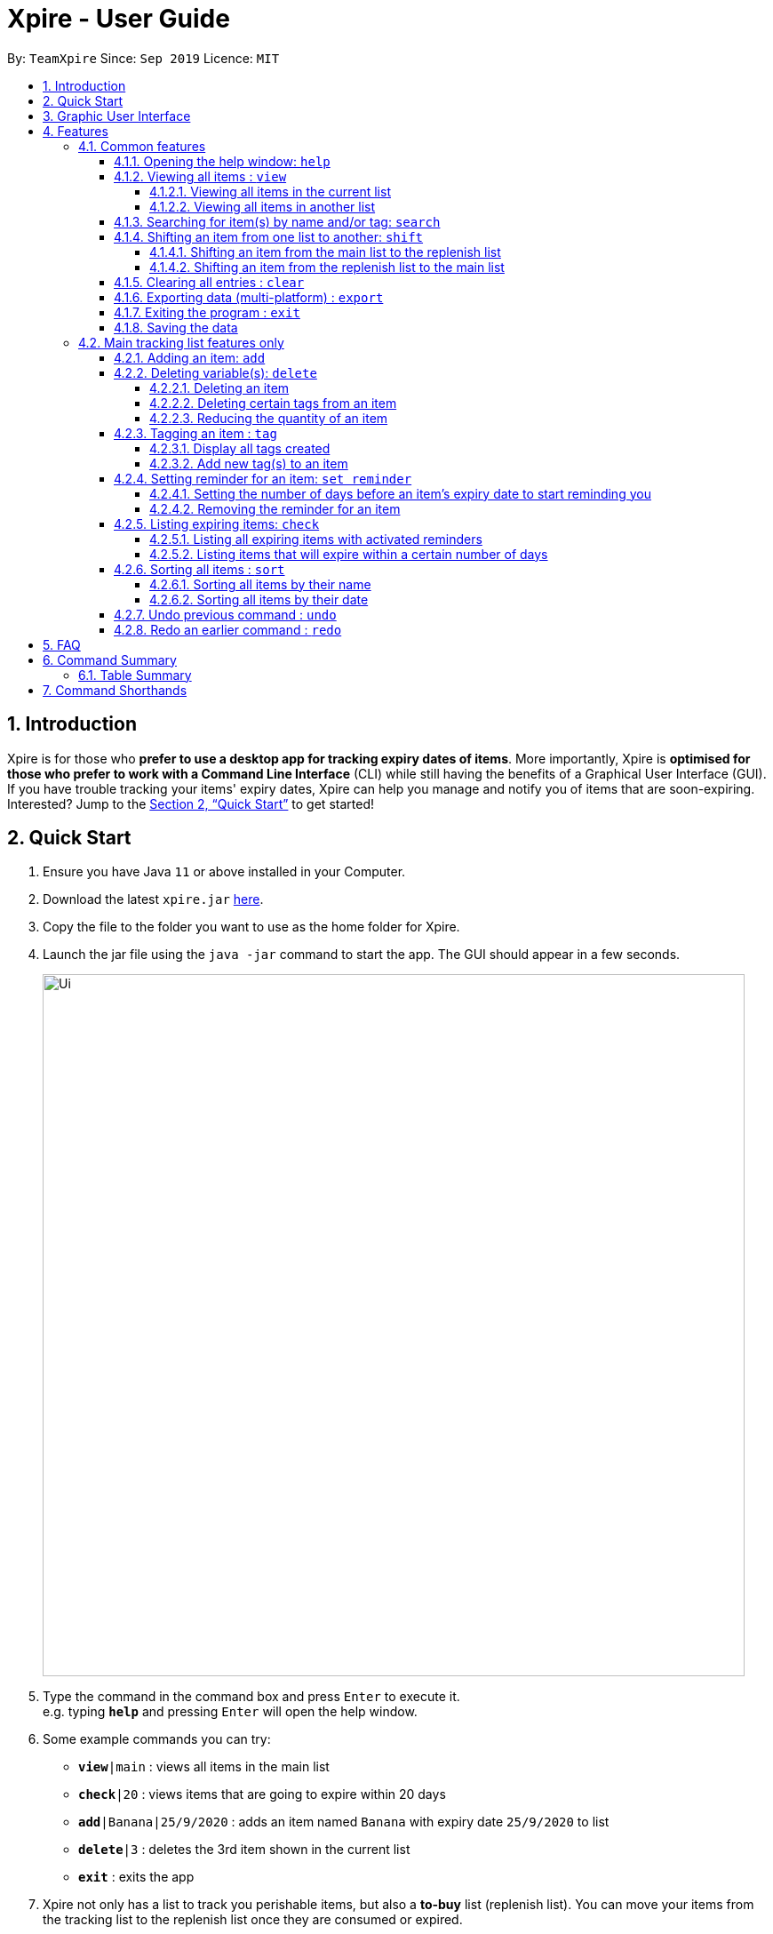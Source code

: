 // Update the User Guide:
// 1. Include the new feature.
// 2. If it is a new command, include the feature in the command summary at the end.
//    Match the order of command summary with the order of the respective features.
// 3. If it is not a new command, ensure that the format of the feature in the command summary remain correct.
// 4. Things have to be included in the feature: Function + Format.
// 5. Things may be included in the feature: remark, example, tip.
// 6. Update FAQs if applicable.

= Xpire - User Guide
:site-section: UserGuide
:toc:
:toclevels: 4
:toc-title:
:toc-placement: preamble
:sectnums:
:sectnumlevels: 5
:imagesDir: images
:stylesDir: stylesheets
:xrefstyle: full
:experimental:
ifdef::env-github[]
:tip-caption: :bulb:
:note-caption: :information_source:
endif::[]
:repoURL: https://github.com/AY1920S1-CS2103T-F11-2/main

By: `TeamXpire`      Since: `Sep 2019`      Licence: `MIT`

== Introduction

Xpire is for those who *prefer to use a desktop app for tracking expiry dates of items*. More importantly, Xpire is *optimised for those who prefer to work with a Command Line Interface* (CLI) while still having the benefits of a Graphical User Interface (GUI). If you have trouble tracking your items' expiry dates, Xpire can help you manage and notify you of items that are soon-expiring. Interested? Jump to the <<Quick Start>> to get started!

== Quick Start

.  Ensure you have Java `11` or above installed in your Computer.
.  Download the latest `xpire.jar` link:{repoURL}/releases[here].
.  Copy the file to the folder you want to use as the home folder for Xpire.
.  Launch the jar file using the `java -jar` command to start the app. The GUI should appear in a few seconds.
+
image::Ui.png[width="790"]
+
.  Type the command in the command box and press kbd:[Enter] to execute it. +
e.g. typing *`help`* and pressing kbd:[Enter] will open the help window.
.  Some example commands you can try:

* `*view*|main` : views all items in the main list
* `*check*|20` : views items that are going to expire within 20 days
* `*add*|Banana|25/9/2020` : adds an item named `Banana` with expiry date `25/9/2020` to list
* `*delete*|3` : deletes the 3rd item shown in the current list
* `*exit*` : exits the app

.  Xpire not only has a list to track you perishable items, but also a *to-buy* list (replenish list). You can move your items from the
tracking list to the replenish list once they are consumed or expired.
* `*shift*|1` : moves the 1st item from the tracking list (main list) to the replenish list

.  Some commands are only applicable for items in the tracking list. Refer to <<Features>> for details of each command.

== Graphic User Interface

image::GUI.png[width="790"]

There are two lists shown on the Graphic User Interface(GUI), `View` and `All Items`. On the left is the `View` list.
This is an active list that shows you the current view of items. As you manipulate the items using
`search`, or `check`, `View` list will change accordingly to show you only the items you want to see.

image::ItemCard.png[width="710"]

This is how your item will look like in the `View` list. The number on the right is the number of days left before the item expires.

The colour of the item card changes according to
the status of your item. +

* An *expired* item will be red. +

image::Expired.png[width="500]

* An item that is *expiring soon* will be yellow. You can set when to mark an item yellow based
on individual cases. See more information here: <<Reminder>>.

image::ReminderCard.png[width="500]

* An item that has *not expired* and is not going to expire soon will be green.

image::ItemCard.png[width="710"]

If the name or other details of the item is shortened with `...`, you can click on the card to expand it.

image::ShortenedCard.png[width="500"]
image::ExpandCard.png[width="500"]


You can find all your items on the right, in the `All Items` list.

image::AllItems.png[width="300"]

The `All Items` list provides you with a static view of all your items in the app in alphabetical order. Here items are categorized into tracked items and to-buy items. You can click on the list
name to view items in the list, or click again to collapse the list. Clicking on the item name will show you the
expiry date of the item if it has one.

Below the `View` list panel, you can find a rectangle box which acts like a "feedback window".

image::FeedbackBox.png[width="500"]

Any feedback on
the successful execution of the command will be displayed in this box. If an illegal command is entered, you will
also be able to see a failure message and relevant suggestions in the box.

Finally, at the very bottom, you can find a small rounded rectangle box that says "Enter command here...".

image::CommandBox.png[width="500"]

This is where you can type your command. The maximum you can type is 60 characters. Try typing `add|Banana|1/11/2020` and press kbd:[enter], and you will see it appears in your `View` list!

[[Features]]
== Features

====
*Command Format*

* Words that are enclosed with `<` and `>` are the parameters to be supplied by the user e.g. in `set reminder|<index>|<reminder threshold>`, `<index>` and `<reminder threshold>` are parameters which can be used as `set reminder|1|7`.
* Parameters in square brackets are optional e.g `check[|<days>]` can be used as `check|7` or `check`.
* Optional parameters with `…`​ after them can be used multiple times including zero times. For example, for [<other tags>]..., the following format for Tag Command: `tag|<index>|<tag>[<other tags>]...` can be used as `tag|1|#Fruit #Frozen #Cold` or `tag|1|#Fruit`.
* Trailing `|` (s) are allowed. e.g. `add|banana|2/2/2020|||` or `sort|name|`.
====

=== Common features

// tag::help[]
==== Opening the help window: `help`

.Help window
image::help.png[width="790"]

Displays the help window. +
Format: `help`
// end::help[]

// tag::view[]
==== Viewing all items : `view`

===== Viewing all items in the current list

.Items in current list viewed
image::view-current.png[width="790"]
Shows all items in the current list, which is the main list by default, or the replenish list if otherwise specified. +
All items are sorted by both name (lexicographical order) and date (chronological order). +
Format: `view`

===== Viewing all items in another list

.Items in main tracking list viewed
image::view-main.png[width="790"]

.Items in replenish list viewed
image::view-replenish.png[width="790"]

Changes the list to be displayed. +
You can toggle between the main list and the list of items to be replenished with this command. +
Format: `view|<list to view>`

Examples:

* `view|main` +
Displays all items in the main list.

* `view|replenish` +
Displays all items in the replenish list.
// end::view[]

// tag::search[]
==== Searching for item(s) by name and/or tag: `search`

.Items matching #fruit or chicken shown
image::search.png[width="790"]

Having a hard time looking for an item in Xpire? Not to worry, Xpire provides a search functionality to aid you in finding your items with ease.

With `search`, you can simply input any words or phrases and Xpire will display all items whose names or tag(s) contain any of the given keywords.


Format: `search|<keyword>[|<other keywords>]...`

[NOTE]
`search` is designed to work only on the current view list. In other words, `search` will only display matching items which exists in the current view list.

[TIP]
You can do an AND search, e.g. search for items that contains BOTH `red` and `apple` in its name, by keying `search|red` and then `search|apple`. Suppose there are only 3 items in your list, e.g. `red fuji apple`, `red strawberry` and `green apple`, the above commands will display only `red fuji apple`.

****
* The search is case insensitive. e.g `ham` will match `Ham` and `#fruit` will match `#Fruit`.
* The order of the keywords does not matter. e.g. `Turkey Ham|Apple` will match `Apple|Turkey Ham`.
* Only the name and tag fields, if any, are searched.
* For name search, partial words can be matched e.g. `Papa` will match `Papayas`.
* For tag search, only exact words will be matched e.g. `#Fruit` will match `#Fruit` but `#Fru` will not match `#Fruit`.
* Items matching at least one keyword will be returned (an OR search). e.g. `Apple|Pear` will return `Granny Smith Apple` and `Japanese Pear`.
* If no items are found, any closely related keywords, if any, will be displayed.
****

Examples:

* `search|kebab` +
Returns `Chicken Kebab` and `kebab`
* `search|Chicken Ham` +
Returns `Chicken Ham`
* `search|milk|tea|#Drink` +
Returns any items with names containing `milk` or `tea`, or with the tag `#Drink`.
// end::search[]

// tag::shift[]
==== Shifting an item from one list to another: `shift`
Transfers items from main list to replenish list, or from replenish list to main list.

===== Shifting an item from the main list to the replenish list

[TIP]
Use this to shift any expired items (tagged as `#Expired`  by the system) to the replenish list.


Format: `shift|<index>`

Example:

* `shift|2` +
Transfers the 2nd item in the main list to the replenish list.

===== Shifting an item from the replenish list to the main list
Format: `shift|<index>|<expiry date>[|quantity]`

Examples:

* `shift|3|29/3/2020` (without quantity) +
Transfers the 3rd item from the replenish list to the main list with expiry date `29/3/2020` and quantity `1`

* `shift|2|11/2/2020|4` +
Transfers the 2nd item from the replenish list to the main list with expiry date `11/2/2020` and quantity `4`


****
* Item quantity **must be a positive integer** 1,2,3...
* When not specified, the item quantity is assumed to be 1.
****


[TIP]
For items with single quantity, you can save time by keying in only the item name and expiry date.


// end::shift[]


// tag::clear[]
==== Clearing all entries : `clear`

Clears all entries from the current list that is displayed. +
Format: `clear`
// end::clear[]

// tag::export[]
==== Exporting data (multi-platform) : `export`

.Items in current list exported to QR code
image::export.png[width="790"]

Exports the current list of items through a QR code. +
Any device with a QR code reader will be able to download the list of items. +
Format: `export`

// end:export[]

// tag::exit[]
==== Exiting the program : `exit`

Exits the program. +
Format: `exit`
// end::exit[]

==== Saving the data

Items are saved in the hard disk automatically after any command that modifies the list. +
There is no need to save manually.

=== Main tracking list features only

// tag::add[]
==== Adding an item: `add`

.New item added to main tracking list
image::add.png[width="790"]

Adds an item to your tracker. +
Upon addition of the item, the updated list sorted by name then date in chronological order, will be displayed. +
Format: `add|<item name>|<expiry date>[|<quantity>]`

Examples:

* `add|durian|30/9/2020` (without quantity) +
Adds the item `durian` with expiry date `30/9/2019` with quantity `1`

* `add|ice cream|18/8/2020|2` +
Adds the item `ice cream` with expiry date `18/8/2019` with quantity `2`

****
* Item quantity **must be a positive integer** 1,2,3...
* When not specified, the item quantity is assumed to be 1.
* The furthest date allowed as expiry date is 100 years from current date.
****

[TIP]
For items with single quantity, you can save time by keying in only the item name and expiry date.
// end::add[]

// tag::delete[]
==== Deleting variable(s): `delete`

===== Deleting an item
Deletes the specified item from your list. +
Format: `delete|<index>` +

Examples:

* `view|main` +
`delete|2` +
Deletes the 2nd item in the main list.
* `sort|name` +
`delete|3` +
Deletes the 3rd item in the sorted main list.
* `search|potato` +
`delete|1` +
Deletes the 1st item in the results of the `search` command.

===== Deleting certain tags from an item
Deletes tag(s) from the specified item. +
Format: `delete|<index>|<tag>[<other tags>]...` +

Examples:

* `view|main` +
`delete|3|#Fruit #Food` +
Deletes the tags `#Fruit` and `#Food` from the 3rd item in the main list.

===== Reducing the quantity of an item

.Item at index 4 reduced in quantity by 1
image::delete-quantity.png[width="790"]

Reduces item quantity by the specified quantity. +
Format `delete|<index>|<quantity>`

****
* The index refers to the index number shown on the list.
* The index *must be a positive integer* 1, 2, 3, ...
* Tags must be prefixed with a '#'.
* The item must contain the tags to be deleted.
* The quantity *must be a positive integer* 1, 2 ,3...
* The quantity specified must be more than the item's current quantity.
****

Examples:

* `view|main` +
`delete|4|1` +
Reduces the quantity of the 4th item by 1.
// end::delete[]

// tag::tag[]
==== Tagging an item : `tag`

===== Display all tags created
Shows all the tags you have created.
Format: `tag`

===== Add new tag(s) to an item

.Item at index 4 tagged with #Fruit and #Yellow
image::tag.png[width="790"]

[TIP]
An item can have any number of tags (including 0)

Tags an item from the list according to user input +
Format: `tag|<index>|<tag>[<other tags>]...`

****
* Tags the item at the specified `<index>`.
* The index refers to the index number shown in the list.
* The index *must be a positive integer* (e.g. 1, 2, 3, ... ).
* Tags must be prefixed with a '#'.
* Only a maximum of 5 tags allowed per item.
* Tag lengths are restricted to 20 characters. So make use of those 20 characters wisely!
* Tags will be formatted in Sentence-Case (i.e. first letter will be upper-case while the rest of the letters are lower-case).
****

Examples:

* `view|main` +
`tag|2|#Nestle #Caffeine` +
Tags the 2nd item in the main list with `#Nestle` and `#Caffeine`.
// end::tag[]

// tag::set reminder[]
[[Reminder]]
==== Setting reminder for an item: `set reminder`

===== Setting the number of days before an item's expiry date to start reminding you
.Reminder set for item at index 4
image::set-reminder.png[width="790"]

Sets a reminder for your item. +
Format: `set reminder|<index>|<reminder threshold>`

Reminder threshold refers to *the number of days before the item's expiry date*. By setting the reminder threshold
of an item to n days, the app will start reminding you of this items n days before its expiry date.

This allows the check command to quickly find the item once the reminder threshold is exceeded, and also
allows the item to be marked as yellow in `View`.

****
* All items have their default reminder threshold set to 0.
* To reset a reminder threshold, simply write over the old one.
* A reminder cannot be set to be before the current date. For example, if the current date is 20/9/2019
, it is not possible to set the reminder on 19/9/2019. In other words, if an item is expiring in 4 days, we cannot start the reminder 5 days before its expiry date. Instead, the app understands that you want the reminder to
be activated immediately, and will start the reminder on the current date.
****

Examples:

* `set reminder|2|4` +
Sets a reminder for the second item in the list 4 days before its expiry date.

===== Removing the reminder for an item
Removes the reminder set for your item.
Format: `set reminder|<index>|0`

Examples:

* `set reminder|1|0` +
Removes the reminder for the first item in the list.
// end::set reminder[]

// tag::check[]
==== Listing expiring items: `check`

===== Listing all expiring items with activated reminders
.Items expiring soon listed
image::check.png[width="790"]

Lists items whose reminder has been activated. +
Format: `check`

===== Listing items that will expire within a certain number of days

Lists items that will expire within the specified number of days in your tracker. +
Format: `check|<days>`

****
* Number of days *must be a non-negative integer* 0,1,2,3,..
****

[TIP]
`check|0` lists items that have already expired or expire on the day of checking.

Examples:

* `check|20` +
Lists items expiring in the next 20 days.
// end::check[]

// tag::sort[]
==== Sorting all items : `sort`
Sorts all items in your list by their name or date. +
Format: `sort|<key>`

****
* Items can be sorted by either name or date.
* For example, Apple will sort ahead of Banana, while an item that expires on 1/1/2020 will sort ahead of another that expires on 1/1/2022.
****
===== Sorting all items by their name
Format: `sort|name`

===== Sorting all items by their date
.Items sorted by their date
image::sort-date.png[width="790"]

Format: `sort|date`
// end::sort[]

// tag::dataencryption[]
//=== Encrypting data files `[coming in v2.0]`

//_{explain how the user can enable/disable data encryption}_
// end::dataencryption[]

==== Undo previous command : `undo`
Undo the previous command that you have entered in. +
Format: `undo`

[TIP]
`undo` only works on commands that alter your items or the current view list. +
Thus, commands such as `help` and `export` are not undoable as they do not alter items or the current view list. +
Also, `undo` only works for the last 10 commands. Therefore, use the application wisely!

==== Redo an earlier command : `redo`
Redo an earlier command that you have entered in. +
Format: `redo`

This command works in the opposite direction as `undo`, it will redo any command that you have undid so that you are able to see the changes.

== FAQ

*Q*: How do I transfer my data to another Computer? +
*A*: Install the app in the other computer and overwrite the empty data file it creates with the file that contains the data of your previous Xpire folder.

== Command Summary

// tag::tablesummary[]
=== Table Summary

The table below summarises the common commands available for use in both lists.
[cols=".<2,.^4,.^4", options="header"]

|===
|Command |Format |Example

|*Help*
|`help`|

|*Undo*
|`undo`|

|*Redo*
|`redo`|

1.2+|*View*
1.2+|`view\|<list>`

|`view\|main`
|`view\|replenish`

1.3+|*Search*
1.3+|`search\|<keyword>[\|<other keywords>]...`
|`search\|milk\|tea\|pearls`
|`search\|#drink\|mango pudding`
|`search\|#fruit #sweet`


|*Clear*
|`clear`|

|*Export*
|`export`|

|*Exit*|`exit`||{set:cellbgcolor!}

|===

The table below summarises the commands only available for use in the main list.
[cols=".<2,.^4,.^4", options="header"]
|===
|Command |Format |Example

1.2+|*Add*
|`add\|<item name>\|<expiry date>`
|`add\|durian\|30/9/2019`

|`add\|<item name>\|<expiry date>\|<quantity>`
|`add\|durian\|30/9/2019\|8`

1.3+|
*Delete*
|`delete\|<index>`
|`delete\|3`

|`delete\|<index>\|<tag>`
|`delete\|3\|#fruit`

|`delete\|<index>\|<quantity>`
|`delete\|3\|2`

1.2+|*Tag*
|`tag`
|

|`tag\|<index>\|[<tag>]...`
|`tag\|2\|#drink #healthy`

|*Set reminder*
|`set reminder\|<index>\|<reminder threshold>`
|`set reminder\|1\|7`


1.2+|*Check*
|`check`
|

|`check\|<days>`
|`check\|20`

|*Shift*
|`shift\|<index>`
|`shift\|2`

1.2+|*Sort*
1.2+|`sort\|<key>`
|`sort\|name`
|`sort\|date`

|===
// end::tablesummary[]

== Command Shorthands

Commands also come with command shorthands which can be used in place of the full command word. For instance, `a|Strawberry|31/12/2019` is the same as `add|Strawberry|31/12/2019`.

Below is a list of commands and their corresponding command shorthands:

* `help` : `h`
* `add` : `a`
* `view` : `v`
* `set reminder` : `sr`
* `shift` : `sh`
* `check` : `ch`
* `sort` : `so`
* `search` : `se`
* `delete` : `d`
* `tag` : `t`
* `clear` : `cl`
* `undo` : `u`
* `redo` : `r`
* `export` : `ex`
* `exit` : `x`
